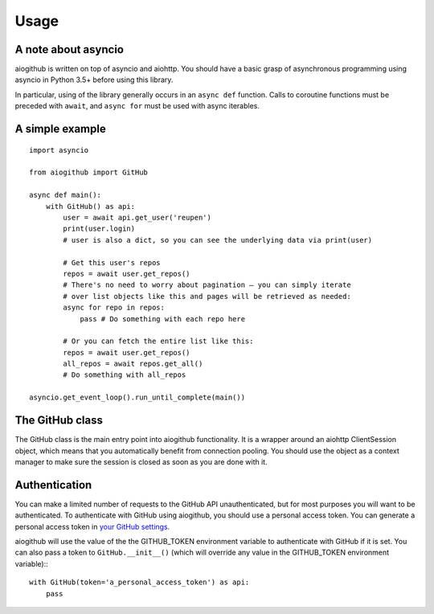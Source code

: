Usage
=====

A note about asyncio
--------------------

aiogithub is written on top of asyncio and aiohttp. You should have a basic grasp of asynchronous programming using
asyncio in Python 3.5+ before using this library.

In particular, using of the library generally occurs in an ``async def`` function. Calls to coroutine functions must be preceded with ``await``, and ``async for`` must be used with async iterables.

A simple example
----------------
::

    import asyncio

    from aiogithub import GitHub

    async def main():
        with GitHub() as api:
            user = await api.get_user('reupen')
            print(user.login)
            # user is also a dict, so you can see the underlying data via print(user)

            # Get this user's repos
            repos = await user.get_repos()
            # There's no need to worry about pagination – you can simply iterate
            # over list objects like this and pages will be retrieved as needed:
            async for repo in repos:
                pass # Do something with each repo here

            # Or you can fetch the entire list like this:
            repos = await user.get_repos()
            all_repos = await repos.get_all()
            # Do something with all_repos

    asyncio.get_event_loop().run_until_complete(main())


The GitHub class
----------------

The GitHub class is the main entry point into aiogithub functionality. It is a wrapper around an aiohttp ClientSession object, which means that
you automatically benefit from connection pooling. You should use the object as a context manager to make sure the session is closed as soon
as you are done with it.

Authentication
--------------

You can make a limited number of requests to the GitHub API unauthenticated, but for most purposes you will want to be authenticated. To authenticate
with GitHub using aiogithub, you should use a personal access token. You can generate a personal access token in `your GitHub settings <https://github.com/settings/tokens>`_.

aiogithub will use the value of the the GITHUB_TOKEN environment variable to authenticate with GitHub if it is set. You can also pass a token to ``GitHub.__init__()`` (which will
override any value in the GITHUB_TOKEN environment variable):::

   with GitHub(token='a_personal_access_token') as api:
       pass

